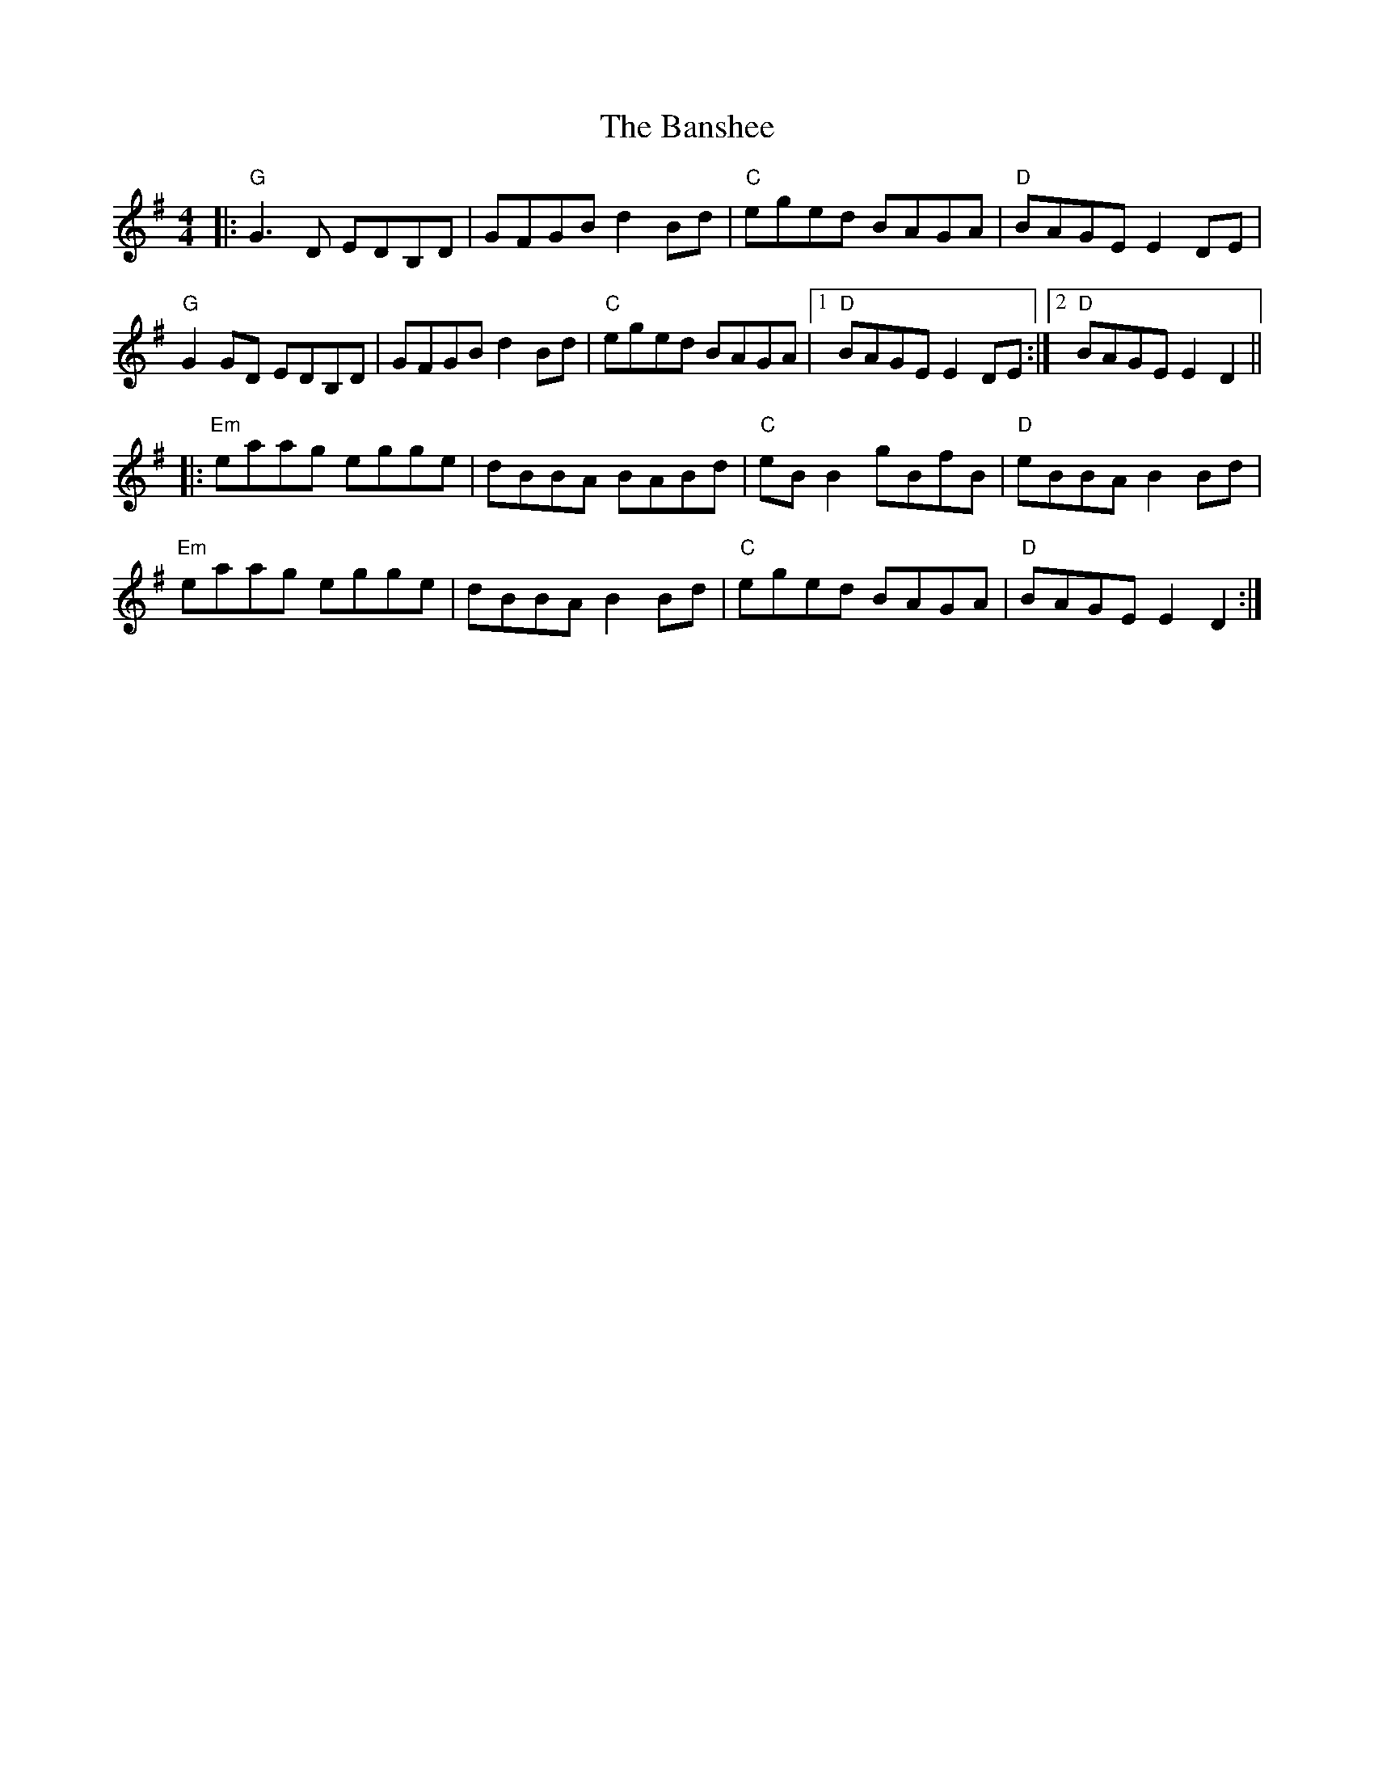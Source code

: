 X:10802
T:Banshee, The
R:Reel
B:Tuneworks Tunebook (https://www.tuneworks.co.uk/)
G:tuneworks
Z:Jon Warbrick <jon.warbrick@googlemail.com>
M:4/4
L:1/8
K:G
|: "G"G3 D EDB,D | GFGB d2 Bd | "C"eged BAGA | "D"BAGE E2 DE | 
"G"G2 GD EDB,D | GFGB d2Bd | "C"eged BAGA | [1"D"BAGE E2 DE :| [2"D"BAGE E2 D2 ||
|: "Em"eaag egge | dBBA BABd | "C"eB B2 gBfB | "D"eBBA B2 Bd | 
"Em"eaag egge | dBBA B2 Bd | "C"eged BAGA | "D"BAGE E2 D2 :|